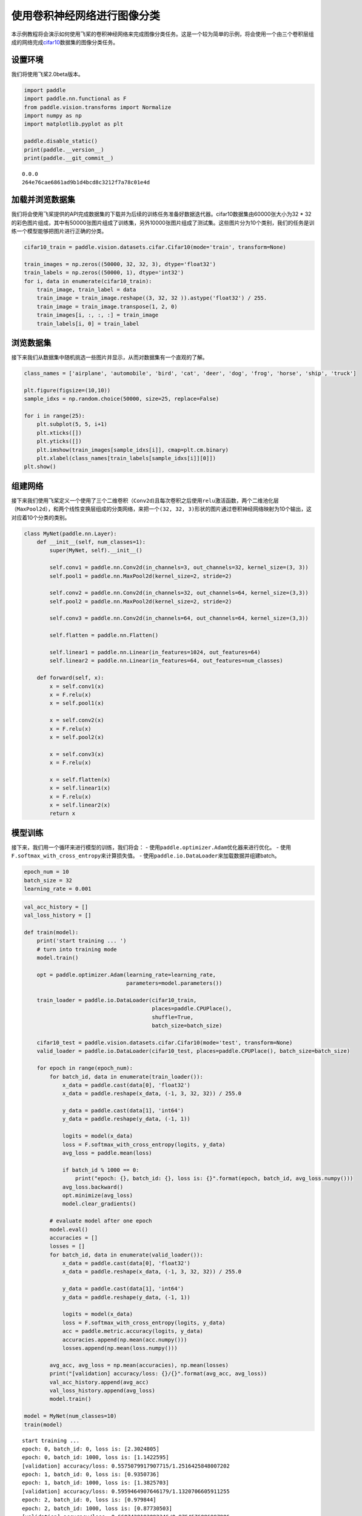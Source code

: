 使用卷积神经网络进行图像分类
============================

本示例教程将会演示如何使用飞桨的卷积神经网络来完成图像分类任务。这是一个较为简单的示例，将会使用一个由三个卷积层组成的网络完成\ `cifar10 <https://www.cs.toronto.edu/~kriz/cifar.html>`__\ 数据集的图像分类任务。

设置环境
----------

我们将使用飞桨2.0beta版本。

.. code:: ipython3

    import paddle
    import paddle.nn.functional as F
    from paddle.vision.transforms import Normalize
    import numpy as np
    import matplotlib.pyplot as plt
    
    paddle.disable_static()
    print(paddle.__version__)
    print(paddle.__git_commit__)



.. parsed-literal::

    0.0.0
    264e76cae6861ad9b1d4bcd8c3212f7a78c01e4d


加载并浏览数据集
-------------------

我们将会使用飞桨提供的API完成数据集的下载并为后续的训练任务准备好数据迭代器。cifar10数据集由60000张大小为32
\*
32的彩色图片组成，其中有50000张图片组成了训练集，另外10000张图片组成了测试集。这些图片分为10个类别，我们的任务是训练一个模型能够把图片进行正确的分类。

.. code:: ipython3

    cifar10_train = paddle.vision.datasets.cifar.Cifar10(mode='train', transform=None)
    
    train_images = np.zeros((50000, 32, 32, 3), dtype='float32')
    train_labels = np.zeros((50000, 1), dtype='int32')
    for i, data in enumerate(cifar10_train):
        train_image, train_label = data
        train_image = train_image.reshape((3, 32, 32 )).astype('float32') / 255.
        train_image = train_image.transpose(1, 2, 0)
        train_images[i, :, :, :] = train_image
        train_labels[i, 0] = train_label

浏览数据集
-------------

接下来我们从数据集中随机挑选一些图片并显示，从而对数据集有一个直观的了解。

.. code:: ipython3

    class_names = ['airplane', 'automobile', 'bird', 'cat', 'deer', 'dog', 'frog', 'horse', 'ship', 'truck']
    
    plt.figure(figsize=(10,10))
    sample_idxs = np.random.choice(50000, size=25, replace=False)
    
    for i in range(25):
        plt.subplot(5, 5, i+1)
        plt.xticks([])
        plt.yticks([])
        plt.imshow(train_images[sample_idxs[i]], cmap=plt.cm.binary)
        plt.xlabel(class_names[train_labels[sample_idxs[i]][0]])
    plt.show()



.. image:: convnet_image_classification_files/convnet_image_classification_6_0.png


组建网络
----------

接下来我们使用飞桨定义一个使用了三个二维卷积（\ ``Conv2d``)且每次卷积之后使用\ ``relu``\ 激活函数，两个二维池化层（\ ``MaxPool2d``\ ），和两个线性变换层组成的分类网络，来把一个\ ``(32, 32, 3)``\ 形状的图片通过卷积神经网络映射为10个输出，这对应着10个分类的类别。

.. code:: ipython3

    class MyNet(paddle.nn.Layer):
        def __init__(self, num_classes=1):
            super(MyNet, self).__init__()
    
            self.conv1 = paddle.nn.Conv2d(in_channels=3, out_channels=32, kernel_size=(3, 3))
            self.pool1 = paddle.nn.MaxPool2d(kernel_size=2, stride=2)
            
            self.conv2 = paddle.nn.Conv2d(in_channels=32, out_channels=64, kernel_size=(3,3))
            self.pool2 = paddle.nn.MaxPool2d(kernel_size=2, stride=2)    
            
            self.conv3 = paddle.nn.Conv2d(in_channels=64, out_channels=64, kernel_size=(3,3))
    
            self.flatten = paddle.nn.Flatten()
            
            self.linear1 = paddle.nn.Linear(in_features=1024, out_features=64)
            self.linear2 = paddle.nn.Linear(in_features=64, out_features=num_classes)
            
        def forward(self, x):
            x = self.conv1(x)
            x = F.relu(x)
            x = self.pool1(x)
            
            x = self.conv2(x)
            x = F.relu(x)
            x = self.pool2(x)
            
            x = self.conv3(x)
            x = F.relu(x)
    
            x = self.flatten(x)
            x = self.linear1(x)
            x = F.relu(x)
            x = self.linear2(x)
            return x

模型训练
--------

接下来，我们用一个循环来进行模型的训练，我们将会： -
使用\ ``paddle.optimizer.Adam``\ 优化器来进行优化。 -
使用\ ``F.softmax_with_cross_entropy``\ 来计算损失值。 -
使用\ ``paddle.io.DataLoader``\ 来加载数据并组建batch。

.. code:: ipython3

    epoch_num = 10
    batch_size = 32
    learning_rate = 0.001

.. code:: ipython3

    val_acc_history = []
    val_loss_history = []
    
    def train(model):
        print('start training ... ')
        # turn into training mode
        model.train()
    
        opt = paddle.optimizer.Adam(learning_rate=learning_rate, 
                                    parameters=model.parameters())
    
        train_loader = paddle.io.DataLoader(cifar10_train,
                                            places=paddle.CPUPlace(), 
                                            shuffle=True, 
                                            batch_size=batch_size)
        
        cifar10_test = paddle.vision.datasets.cifar.Cifar10(mode='test', transform=None)
        valid_loader = paddle.io.DataLoader(cifar10_test, places=paddle.CPUPlace(), batch_size=batch_size)
    
        for epoch in range(epoch_num):
            for batch_id, data in enumerate(train_loader()):
                x_data = paddle.cast(data[0], 'float32')
                x_data = paddle.reshape(x_data, (-1, 3, 32, 32)) / 255.0
                
                y_data = paddle.cast(data[1], 'int64')
                y_data = paddle.reshape(y_data, (-1, 1))
                            
                logits = model(x_data)
                loss = F.softmax_with_cross_entropy(logits, y_data)
                avg_loss = paddle.mean(loss)
                
                if batch_id % 1000 == 0:
                    print("epoch: {}, batch_id: {}, loss is: {}".format(epoch, batch_id, avg_loss.numpy()))
                avg_loss.backward()
                opt.minimize(avg_loss)
                model.clear_gradients()
    
            # evaluate model after one epoch
            model.eval()
            accuracies = []
            losses = []
            for batch_id, data in enumerate(valid_loader()): 
                x_data = paddle.cast(data[0], 'float32')
                x_data = paddle.reshape(x_data, (-1, 3, 32, 32)) / 255.0
                
                y_data = paddle.cast(data[1], 'int64')
                y_data = paddle.reshape(y_data, (-1, 1))           
                
                logits = model(x_data)            
                loss = F.softmax_with_cross_entropy(logits, y_data)
                acc = paddle.metric.accuracy(logits, y_data)
                accuracies.append(np.mean(acc.numpy()))
                losses.append(np.mean(loss.numpy()))
            
            avg_acc, avg_loss = np.mean(accuracies), np.mean(losses)
            print("[validation] accuracy/loss: {}/{}".format(avg_acc, avg_loss))
            val_acc_history.append(avg_acc)
            val_loss_history.append(avg_loss)
            model.train()
    
    model = MyNet(num_classes=10)
    train(model)


.. parsed-literal::

    start training ... 
    epoch: 0, batch_id: 0, loss is: [2.3024805]
    epoch: 0, batch_id: 1000, loss is: [1.1422595]
    [validation] accuracy/loss: 0.5575079917907715/1.2516425848007202
    epoch: 1, batch_id: 0, loss is: [0.9350736]
    epoch: 1, batch_id: 1000, loss is: [1.3825703]
    [validation] accuracy/loss: 0.5959464907646179/1.1320706605911255
    epoch: 2, batch_id: 0, loss is: [0.979844]
    epoch: 2, batch_id: 1000, loss is: [0.87730503]
    [validation] accuracy/loss: 0.6607428193092346/0.9754576086997986
    epoch: 3, batch_id: 0, loss is: [0.7345351]
    epoch: 3, batch_id: 1000, loss is: [1.0982555]
    [validation] accuracy/loss: 0.6671326160430908/0.9667007327079773
    epoch: 4, batch_id: 0, loss is: [0.9291839]
    epoch: 4, batch_id: 1000, loss is: [1.1812104]
    [validation] accuracy/loss: 0.6895966529846191/0.9075900316238403
    epoch: 5, batch_id: 0, loss is: [0.5072213]
    epoch: 5, batch_id: 1000, loss is: [0.60360587]
    [validation] accuracy/loss: 0.6944888234138489/0.8740479350090027
    epoch: 6, batch_id: 0, loss is: [0.5917944]
    epoch: 6, batch_id: 1000, loss is: [0.7963876]
    [validation] accuracy/loss: 0.7072683572769165/0.8597638607025146
    epoch: 7, batch_id: 0, loss is: [0.50116754]
    epoch: 7, batch_id: 1000, loss is: [0.95844793]
    [validation] accuracy/loss: 0.700579047203064/0.876727819442749
    epoch: 8, batch_id: 0, loss is: [0.87496114]
    epoch: 8, batch_id: 1000, loss is: [0.68749857]
    [validation] accuracy/loss: 0.7198482155799866/0.8403064608573914
    epoch: 9, batch_id: 0, loss is: [0.8548105]
    epoch: 9, batch_id: 1000, loss is: [0.6488569]
    [validation] accuracy/loss: 0.7106629610061646/0.874437153339386


.. code:: ipython3

    plt.plot(val_acc_history, label = 'validation accuracy')
    
    plt.xlabel('Epoch')
    plt.ylabel('Accuracy')
    plt.ylim([0.5, 0.8])
    plt.legend(loc='lower right')




.. parsed-literal::

    <matplotlib.legend.Legend at 0x163d6ec50>




.. image:: convnet_image_classification_files/convnet_image_classification_12_1.png


The End
-------

从上面的示例可以看到，在cifar10数据集上，使用简单的卷积神经网络，用飞桨可以达到71%以上的准确率。
